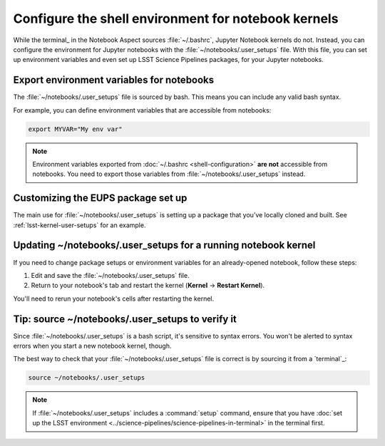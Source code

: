 ####################################################
Configure the shell environment for notebook kernels
####################################################

While the terminal_ in the Notebook Aspect sources :file:`~/.bashrc`, Jupyter Notebook kernels do not.
Instead, you can configure the environment for Jupyter notebooks with the :file:`~/notebooks/.user_setups` file.
With this file, you can set up environment variables and even set up LSST Science Pipelines packages, for your Jupyter notebooks.

.. _user-setups-envvars:

Export environment variables for notebooks
==========================================

The :file:`~/notebooks/.user_setups` file is sourced by bash.
This means you can include any valid bash syntax.

For example, you can define environment variables that are accessible from notebooks:

.. code-block:: bash

   export MYVAR="My env var"

.. note::

   Environment variables exported from :doc:`~/.bashrc <shell-configuration>` **are not** accessible from notebooks.
   You need to export those variables from :file:`~/notebooks/.user_setups` instead.

Customizing the EUPS package set up
===================================

The main use for :file:`~/notebooks/.user_setups` is setting up a package that you’ve locally cloned and built.
See :ref:`lsst-kernel-user-setups` for an example.

.. _user-setups-restart:

Updating ~/notebooks/.user_setups for a running notebook kernel
===============================================================

If you need to change package setups or environment variables for an already-opened notebook, follow these steps:

1. Edit and save the :file:`~/notebooks/.user_setups` file.

2. Return to your notebook's tab and restart the kernel (**Kernel** → **Restart Kernel**).

You'll need to rerun your notebook's cells after restarting the kernel.

.. _verify-user-setups:

Tip: source ~/notebooks/.user_setups to verify it
=================================================

Since :file:`~/notebooks/.user_setups` is a bash script, it's sensitive to syntax errors.
You won't be alerted to syntax errors when you start a new notebook kernel, though.

The best way to check that your :file:`~/notebooks/.user_setups` file is correct is by sourcing it from a `terminal`_:

.. code-block:: bash

   source ~/notebooks/.user_setups

.. note::

   If :file:`~/notebooks/.user_setups` includes a :command:`setup` command, ensure that you have :doc:`set up the LSST environment <../science-pipelines/science-pipelines-in-terminal>` in the terminal first.
